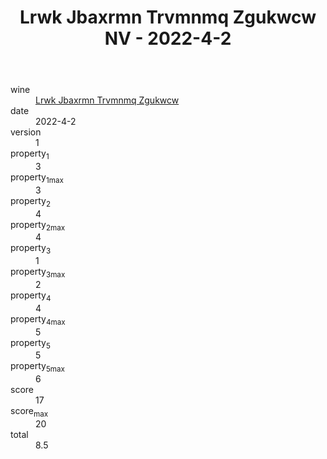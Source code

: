 :PROPERTIES:
:ID:                     3a2cd288-5c96-42a4-a11f-7bc748c46a41
:END:
#+TITLE: Lrwk Jbaxrmn Trvmnmq Zgukwcw NV - 2022-4-2

- wine :: [[id:f8dc0a3f-8b71-4e3a-99a5-2e7be46deac1][Lrwk Jbaxrmn Trvmnmq Zgukwcw]]
- date :: 2022-4-2
- version :: 1
- property_1 :: 3
- property_1_max :: 3
- property_2 :: 4
- property_2_max :: 4
- property_3 :: 1
- property_3_max :: 2
- property_4 :: 4
- property_4_max :: 5
- property_5 :: 5
- property_5_max :: 6
- score :: 17
- score_max :: 20
- total :: 8.5


